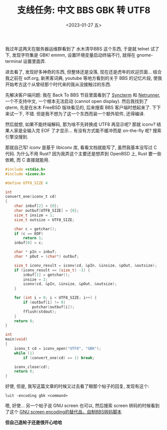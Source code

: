 #+TITLE: 支线任务: 中文 BBS GBK 转 UTF8
#+DESCRIPTION: 造轮子好玩
#+DATE: <2023-01-27 五>

我过年这两天在服务器运维群看到了 水木清华BBS 这个东西,
于是就 telnet 试了下, 发现字符集是 GBK!
emmm, 设置环境变量启动终端不行, 就得在 gnome-terminal 设置里面弄.

进去看了, 发现好多神奇的东西, 但整体还是没落, 现在还是虎年的欢迎页面...
结合我之前在 sdf.org, 新黑客词典, youtube 等地方看到的关于 BBS 的记忆片段,
使我开始考古这个从曾经那个时代来的我从没接触过的东西.

先解决客户端问题:
我在 Back To BBS 节目里面看到了 [[https://syncterm.bbsdev.net][Syncterm]] 和 [[http://www.mysticbbs.com/downloads.html][Netrunner]],
一个不支持中文, 一个根本无法启动 (cannot open display).
然后我找到了 qterm, 先是在水木 FreeBSD 版块看见的, 后来搜索 BBS 客户端时想起来了.
下下来试一下, 不错. 但是我不想为了这一个东西而装一个额外软件, 还得编译.

然后就想, 如果不能终端解码, 那为啥不先转换成 UTF8 再显示呢?
那就 iconv? 结果人家是全输入完 EOF 了才显示...
有没有方式能不缓冲而是 on-the-fly 呢? 搜索引擎没搜到.

那就自己写!
iconv 是基于 libiconv 库, 看看文档就能写了, 虽然我基本没写过 C 代码.
为什么不用 Rust? 因为我弄这个主要还是想弄到 OpenBSD 上, Rust 要一些依赖, 而 C 直接就能用.
#+BEGIN_SRC C
#include <stdio.h>
#include <iconv.h>

#define UTF8_SIZE 4

int
convert_one(iconv_t cd)
{
    char inbuf[2] = {0};
    char outbuf[UTF8_SIZE] = {0};
    size_t insize = 1;
    size_t outsize = UTF8_SIZE;

    char c = getchar();
    if (c == EOF)
        return 1;
    inbuf[0] = c;

    char * pIn = inbuf;
    char * pOut = (char*) outbuf;

    size_t iconv_result = iconv(cd, &pIn, &insize, &pOut, &outsize);
    if (iconv_result == (size_t) -1) {
        inbuf[1] = getchar();
        insize = 2;
        iconv(cd, &pIn, &insize, &pOut, &outsize);
    }

    for (int i = 0; i < UTF8_SIZE; i++) {
        if (outbuf[i] != 0)
            putchar(outbuf[i]);
        fflush(stdout);
    }
    return 0;
}

int
main(void)
{
    iconv_t cd = iconv_open("UTF8", "GBK");
    while (1)
        if (convert_one(cd) == 1) break;

    iconv_close(cd);
    return 0;
}
#+END_SRC

好使, 但是, 我写这篇文章的时候又过去看了眼那个帖子的回复, 发现有这个:
#+BEGIN_EXAMPLE
luit -encoding gbk <command>
#+END_EXAMPLE
嗯, 好使...
另一个帖子说 GNU screen 也可以,
然后搜索 screen 转码的时候看到了这个 [[https://wadarochi.github.io/2011/05/24/GNU-screen-encoding的替代品，自制BBS转码脚本/][GNU screen encoding的替代品，自制BBS转码脚本]]

*但自己造轮子还是很开心哈哈*
